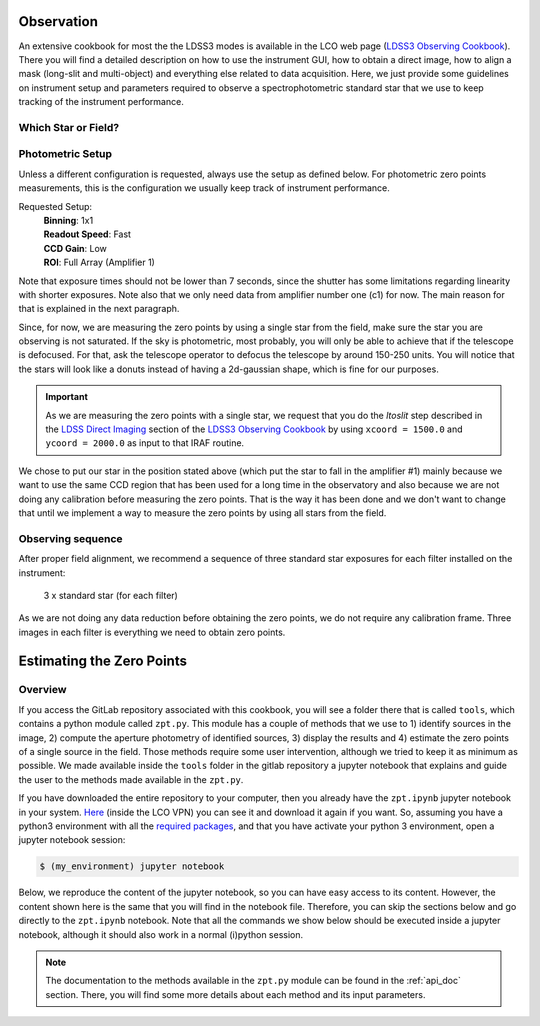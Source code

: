 
Observation
===========

An extensive cookbook for most the the LDSS3 modes is available in the LCO web
page (`LDSS3 Observing Cookbook
<http://www.lco.cl/?epkb_post_type_1=observing-cookbooks-2>`_). There you will
find a detailed description on how to use the instrument GUI, how to obtain
a direct image, how to align a mask (long-slit and multi-object) and everything
else related to data acquisition. Here, we just provide some guidelines on
instrument setup and parameters required to observe a spectrophotometric
standard star that we use to keep tracking of the instrument performance.

Which Star or Field?
--------------------



Photometric Setup
-----------------

Unless a different configuration is requested, always use the setup as
defined below. For photometric zero points measurements, this is the
configuration we usually keep track of instrument performance.

Requested Setup:
  | **Binning**: 1x1
  | **Readout Speed**: Fast
  | **CCD Gain**: Low
  | **ROI**: Full Array (Amplifier 1)

Note that exposure times should not be lower than 7 seconds, since the shutter
has some limitations regarding linearity with shorter exposures. Note also that
we only need data from amplifier number one (c1) for now. The main reason
for that is explained in the next paragraph.

Since, for now, we are measuring the zero points by using a single star from the
field, make sure the star you are observing is not saturated. If the sky is
photometric, most probably, you will only be able to achieve that if the
telescope is defocused. For that, ask the telescope operator to defocus the
telescope by around 150-250 units. You will notice that the stars will look
like a donuts instead of having a 2d-gaussian shape, which is fine for our
purposes.

.. important::

   As we are measuring the zero points with a single star, we request
   that you do the *ltoslit* step described in the
   `LDSS Direct Imaging
   <http://www.lco.cl/?epkb_post_type_1=ldss-direct-imaging>`_
   section of the
   `LDSS3 Observing Cookbook
   <http://www.lco.cl/?epkb_post_type_1=observing-cookbooks-2>`_
   by using ``xcoord = 1500.0`` and ``ycoord = 2000.0`` as input to that IRAF
   routine.


We chose to put our star in the position stated above (which put the star
to fall in the amplifier #1) mainly because we want to use the same CCD
region that has been used for a long time in the observatory and also because
we are not doing any calibration before measuring the zero points. That is the
way it has been done and we don't want to change that until we implement
a way to measure the zero points by using all stars from the field.

Observing sequence
------------------

After proper field alignment, we recommend a sequence of three standard star
exposures for each filter installed on the instrument:

    | 3 x standard star (for each filter)

As we are not doing any data reduction before obtaining the zero points, we
do not require any calibration frame. Three images in each filter is everything
we need to obtain zero points.

Estimating the Zero Points
==========================

Overview
--------

If you access the GitLab repository associated with this cookbook, you will
see a folder there that is called ``tools``, which contains a python module
called ``zpt.py``. This module has a couple of methods that we use to 1)
identify sources in the image, 2) compute the aperture photometry of identified
sources, 3) display the results and 4) estimate the zero points of a single
source in the field. Those methods require some user intervention, although
we tried to keep it as minimum as possible. We made available inside the
``tools`` folder in the gitlab repository a jupyter notebook that explains
and guide the user to the methods made available in the ``zpt.py``.

If you have downloaded the entire repository to your computer, then you already
have the  ``zpt.ipynb`` jupyter  notebook in your system.
`Here <http://gitlab.lco.cl/dsanmartim/ldss/blob/master/zpt.ipynb>`_ (inside
the LCO VPN) you can see it and download it again if you want. So, assuming you
have a python3 environment with all the
`required packages <http://gitlab.lco.cl/dsanmartim/ldss/tree/master#requirements>`_,
and that you have activate your python 3 environment, open a jupyter notebook
session:

.. code:: bash

   $ (my_environment) jupyter notebook

Below, we reproduce the content of the jupyter notebook, so you can have easy
access to its content. However, the content shown here is the same that you will
find in the notebook file. Therefore, you can skip the sections below and go
directly to the ``zpt.ipynb`` notebook. Note that all the commands we show below
should be executed inside a jupyter notebook, although it should also work in
a normal (i)python session.

.. note::

   The documentation to the methods available in the ``zpt.py`` module can be
   found in the :ref:`api_doc` section. There, you will find some more details
   about each method and its input parameters.

